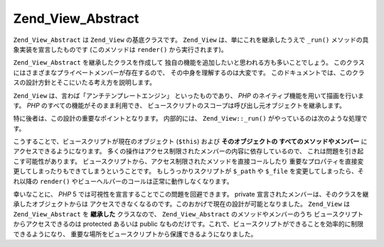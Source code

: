 .. _zend.view.abstract:

Zend_View_Abstract
==================

``Zend_View_Abstract`` は ``Zend_View`` の基底クラスです。 ``Zend_View``
は、単にこれを継承したうえで ``_run()`` メソッドの具象実装を宣言したものです
(このメソッドは ``render()`` から実行されます)。

``Zend_View_Abstract`` を継承したクラスを作成して
独自の機能を追加したいと思われる方も多いことでしょう。
このクラスにはさまざまなプライベートメンバーが存在するので、
その中身を理解するのは大変です。
このドキュメントでは、このクラスの設計方針とそこにいたる考え方を説明します。

``Zend_View`` は、言わば「アンチテンプレートエンジン」 といったものであり、 *PHP*
のネイティブ機能を用いて描画を行います。 *PHP*
のすべての機能がそのまま利用でき、
ビュースクリプトのスコープは呼び出し元オブジェクトを継承します。

特に後者は、この設計の重要なポイントとなります。 内部的には、 ``Zend_View::_run()``
がやっているのは次のような処理です。

.. code-block:: php
   :linenos:

   protected function _run()
   {
       include func_get_arg(0);
   }

こうすることで、ビュースクリプトが現在のオブジェクト (``$this``) および
**そのオブジェクトの すべてのメソッドやメンバー**
にアクセスできるようになります。
多くの操作はアクセス制限されたメンバーの内容に依存しているので、
これは問題を引き起こす可能性があります。
ビュースクリプトから、アクセス制限されたメソッドを直接コールしたり
重要なプロパティを直接変更してしまったりもできてしまうということです。
もしうっかりスクリプトが ``$_path`` や ``$_file`` を変更してしまったら、それ以降の
``render()`` やビューヘルパーのコールは正常に動作しなくなります。

幸いなことに、 *PHP* 5 では可視性を宣言することでこの問題を回避できます。 private
宣言されたメンバーは、そのクラスを継承したオブジェクトからは
アクセスできなくなるのです。このおかげで現在の設計が可能となりました。
``Zend_View`` は ``Zend_View_Abstract`` を **継承した** クラスなので、 ``Zend_View_Abstract``
のメソッドやメンバーのうち ビュースクリプトからアクセスできるのは protected
あるいは public
なものだけです。これで、ビュースクリプトができることを効率的に制限できるようになり、
重要な場所をビュースクリプトから保護できるようになりました。


